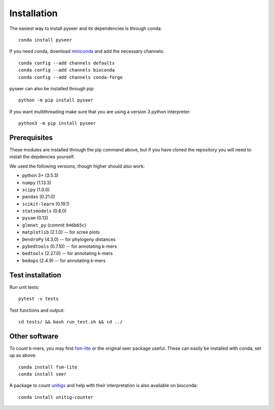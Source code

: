 Installation
============
The easiest way to install pyseer and its dependencies is through conda::

    conda install pyseer

If you need conda, download `miniconda <https://conda.io/miniconda.html>`__
and add the necessary channels::

    conda config --add channels defaults
    conda config --add channels bioconda
    conda config --add channels conda-forge

pyseer can also be installed through pip::

   python -m pip install pyseer

If you want multithreading make sure that you are using a version 3 python interpreter::

   python3 -m pip install pyseer

Prerequisites
-------------
These modules are installed through the pip command above,
but if you have cloned the repository you will need to install the depdencies
yourself.

We used the following versions, though higher should also work:

* python 3+ (3.5.3)
* ``numpy`` (1.13.3)
* ``scipy`` (1.0.0)
* ``pandas`` (0.21.0)
* ``scikit-learn`` (0.19.1)
* ``statsmodels`` (0.8.0)
* ``pysam`` (0.13)
* ``glmnet_py`` (commit ``946b65c``)
* ``matplotlib`` (2.1.0) -- for scree plots
* ``DendroPy`` (4.3.0) -- for phylogeny distances
* ``pybedtools`` (0.7.10) -- for annotating k-mers
* ``bedtools`` (2.27.0) -- for annotating k-mers
* ``bedops`` (2.4.9) -- for annotating k-mers

Test installation
-----------------
Run unit tests::

   pytest -v tests

Test functions and output::

   cd tests/ && bash run_test.sh && cd ../

Other software
--------------
To count k-mers, you may find `fsm-lite <https://github.com/nvalimak/fsm-lite>`__
or the original seer package useful. These can easily be installed with conda, set up
as above::

    conda install fsm-lite
    conda install seer

A package to count `unitigs <https://doi.org/10.1371/journal.pgen.1007758>`__ and
help with their interpretation is also available on bioconda::

   conda install unitig-counter

